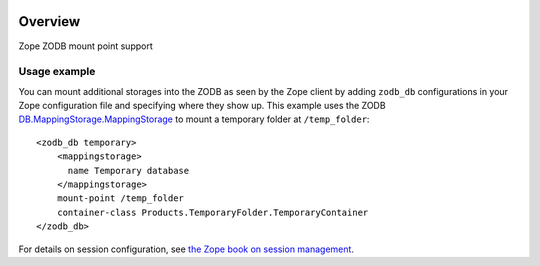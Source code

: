 .. image:: https://travis-ci.org/zopefoundation/Products.ZODBMountPoint.svg?branch=master
   :target: https://travis-ci.org/zopefoundation/Products.ZODBMountPoint

.. image:: https://coveralls.io/repos/github/zopefoundation/Products.ZODBMountPoint/badge.svg?branch=master
   :target: https://coveralls.io/github/zopefoundation/Products.ZODBMountPoint?branch=master

.. image:: https://img.shields.io/pypi/v/Products.ZODBMountPoint.svg
   :target: https://pypi.org/project/Products.ZODBMountPoint/
   :alt: Current version on PyPI

.. image:: https://img.shields.io/pypi/pyversions/Products.ZODBMountPoint.svg
   :target: https://pypi.org/project/Products.ZODBMountPoint/
   :alt: Supported Python versions

Overview
========

Zope ZODB mount point support


Usage example
-------------
You can mount additional storages into the ZODB as seen by the Zope client 
by adding ``zodb_db`` configurations in your Zope configuration file and
specifying where they show up. This example uses the
ZODB `DB.MappingStorage.MappingStorage <https://zodb-docs.readthedocs.io/en/latest/reference/storages.html#mappingstorage>`_ to mount a temporary folder at
``/temp_folder``::

  <zodb_db temporary>
      <mappingstorage>
        name Temporary database
      </mappingstorage>
      mount-point /temp_folder
      container-class Products.TemporaryFolder.TemporaryContainer
  </zodb_db>

For details on session configuration, see `the Zope book on session management <https://zope.readthedocs.io/en/latest/zopebook/Sessions.html>`_.
